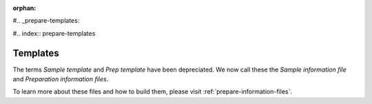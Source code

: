:orphan:

#.. _prepare-templates:

#.. index:: prepare-templates

Templates
=========

The terms *Sample template* and *Prep template* have been depreciated. We now
call these the *Sample information file* and *Preparation information files*.

To learn more about these files and how to build them, please visit :ref:`prepare-information-files`.
